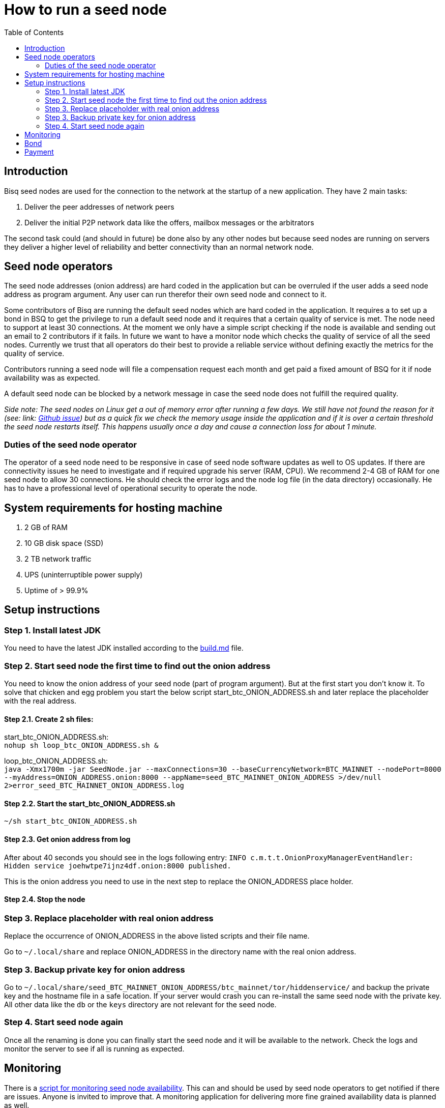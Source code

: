 = How to run a seed node
:toc:

== Introduction

Bisq seed nodes are used for the connection to the network at the startup of a new application. They have 2 main tasks:

. Deliver the peer addresses of network peers

. Deliver the initial P2P network data like the offers, mailbox messages or the arbitrators

The second task could (and should in future) be done also by any other nodes but because seed nodes are running on servers they deliver a higher level of reliability and better connectivity than an normal network node.


== Seed node operators

The seed node addresses (onion address) are hard coded in the application but can be overruled if the user adds a seed node address as program argument. Any user can run therefor their own seed node and connect to it.

Some contributors of Bisq are running the default seed nodes which are hard coded in the application. It requires a to set up a bond in BSQ to get the privilege to run a default seed node and it requires that a certain quality of service is met. The node need to support at least 30 connections. At the moment we only have a simple script checking if the node is available and sending out an email to 2 contributors if it fails. In future we want to have a monitor node which checks the quality of service of all the seed nodes. Currently we trust that all operators do their best to provide a reliable service without defining exactly the metrics for the quality of service.

Contributors running a seed node will file a compensation request each month and get paid a fixed amount of BSQ for it if node availability was as expected.

A default seed node can be blocked by a network message in case the seed node does not fulfill the required quality.

_Side note: The seed nodes on Linux get a out of memory error after running a few days. We still have not found the reason for it (see: link: https://github.com/bisq-network/exchange/issues/599[Github issue]) but as a quick fix we check the memory usage inside the application and if it is over a certain threshold the seed node restarts itself. This happens usually once a day and cause a connection loss for about 1 minute._


=== Duties of the seed node operator

The operator of a seed node need to be responsive in case of seed node software updates as well to OS updates. If there are connectivity issues he need to investigate and if required upgrade his server (RAM, CPU). We recommend 2-4 GB of RAM for one seed node to allow 30 connections. He should check the error logs and the node log file (in the data directory) occasionally. He has to have a professional level of operational security to operate the node.


== System requirements for hosting machine

. 2 GB of RAM
. 10 GB disk space (SSD)
. 2 TB network traffic
. UPS (uninterruptible power supply)
. Uptime of > 99.9%


== Setup instructions

=== Step 1. Install latest JDK

You need to have the latest JDK installed according to the link:https://github.com/bisq-network/exchange/blob/master/doc/build.md[build.md] file.


=== Step 2. Start seed node the first time to find out the onion address

You need to know the onion address of your seed node (part of program argument). But at the first start you don't know it. To solve that chicken and egg problem you start the below script start_btc_ONION_ADDRESS.sh and later replace the placeholder with the real address.

==== Step 2.1. Create 2 sh files:

start_btc_ONION_ADDRESS.sh: +
`nohup sh loop_btc_ONION_ADDRESS.sh &`

loop_btc_ONION_ADDRESS.sh: +
`java -Xmx1700m -jar SeedNode.jar --maxConnections=30 --baseCurrencyNetwork=BTC_MAINNET --nodePort=8000 --myAddress=ONION_ADDRESS.onion:8000 --appName=seed_BTC_MAINNET_ONION_ADDRESS >/dev/null 2>error_seed_BTC_MAINNET_ONION_ADDRESS.log`

==== Step 2.2. Start the start_btc_ONION_ADDRESS.sh

`~/sh start_btc_ONION_ADDRESS.sh`

==== Step 2.3. Get onion address from log

After about 40 seconds you should see in the logs following entry:
`INFO  c.m.t.t.OnionProxyManagerEventHandler: Hidden service joehwtpe7ijnz4df.onion:8000 published.`

This is the onion address you need to use in the next step to replace the ONION_ADDRESS place holder.

==== Step 2.4. Stop the node


=== Step 3. Replace placeholder with real onion address

Replace the occurrence of ONION_ADDRESS in the above listed scripts and their file name.

Go to `~/.local/share` and replace ONION_ADDRESS in the directory name with the real onion address.


=== Step 3. Backup private key for onion address

Go to `~/.local/share/seed_BTC_MAINNET_ONION_ADDRESS/btc_mainnet/tor/hiddenservice/` and backup the private key and the hostname file in a safe location. If your server would crash you can re-install the same seed node with the private key. All other data like the `db` or the `keys` directory are not relevant for the seed node.


=== Step 4. Start seed node again

Once all the renaming is done you can finally start the seed node and it will be available to the network. Check the logs and monitor the server to see if all is running as expected.


== Monitoring

There is a link:https://github.com/ManfredKarrer/exchange/blob/master/doc/seed-node-daemon.md[script for monitoring seed node availability].
This can and should be used by seed node operators to get notified if there are issues. Anyone is invited to improve that. A monitoring application for delivering more fine grained availability data is planned as well.


== Bond

We define a Bond of 2000 BSQ for the privilege to run a seed node. In case of severe failures of service (malicious or carelessness)  the bond would be confiscated (burned).


== Payment

For the service the contributor provides by running and maintaining a seed node as well as a compensation for the server costs we define a payment of 200 BSQ per month.
